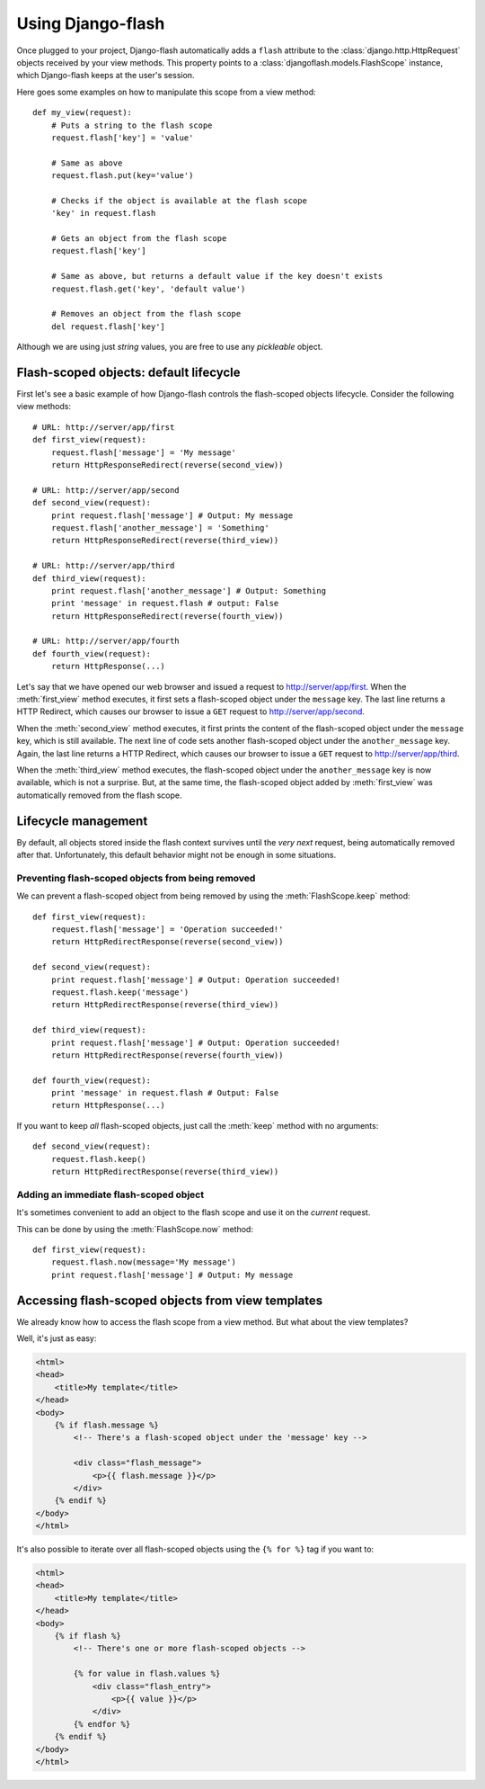 Using Django-flash
------------------

Once plugged to your project, Django-flash automatically adds a ``flash``
attribute to the :class:`django.http.HttpRequest` objects received by your
view methods. This property points to a :class:`djangoflash.models.FlashScope`
instance, which Django-flash keeps at the user's session.

Here goes some examples on how to manipulate this scope from a view method::

    def my_view(request):
        # Puts a string to the flash scope
        request.flash['key'] = 'value'
        
        # Same as above
        request.flash.put(key='value')
        
        # Checks if the object is available at the flash scope
        'key' in request.flash
        
        # Gets an object from the flash scope
        request.flash['key']
        
        # Same as above, but returns a default value if the key doesn't exists
        request.flash.get('key', 'default value')
        
        # Removes an object from the flash scope
        del request.flash['key']


Although we are using just *string* values, you are free to use any *pickleable*
object.


.. _flash-default-lifecycle:

Flash-scoped objects: default lifecycle
```````````````````````````````````````

First let's see a basic example of how Django-flash controls the
flash-scoped objects lifecycle. Consider the following view methods::

    # URL: http://server/app/first
    def first_view(request):
        request.flash['message'] = 'My message'
        return HttpResponseRedirect(reverse(second_view))
    
    # URL: http://server/app/second
    def second_view(request):
        print request.flash['message'] # Output: My message
        request.flash['another_message'] = 'Something'
        return HttpResponseRedirect(reverse(third_view))
    
    # URL: http://server/app/third
    def third_view(request):
        print request.flash['another_message'] # Output: Something
        print 'message' in request.flash # output: False
        return HttpResponseRedirect(reverse(fourth_view))
    
    # URL: http://server/app/fourth
    def fourth_view(request):
        return HttpResponse(...)


Let's say that we have opened our web browser and issued a request to
http://server/app/first\. When the :meth:`first_view` method executes, it
first sets a flash-scoped object under the ``message`` key. The last line
returns a HTTP Redirect, which causes our browser to issue a ``GET`` request
to http://server/app/second\.

When the :meth:`second_view` method executes, it first prints the content of
the flash-scoped object under the ``message`` key, which is still available.
The next line of code sets another flash-scoped object under the
``another_message`` key. Again, the last line returns a HTTP Redirect, which
causes our browser to issue a ``GET`` request to http://server/app/third\.

When the :meth:`third_view` method executes, the flash-scoped object under
the ``another_message`` key is now available, which is not a surprise. But,
at the same time, the flash-scoped object added by :meth:`first_view` was
automatically removed from the flash scope.


.. seealso::
   :ref:`modulesindex`


Lifecycle management
````````````````````

By default, all objects stored inside the flash context survives until the
*very next* request, being automatically removed after that. Unfortunately,
this default behavior might not be enough in some situations.


Preventing flash-scoped objects from being removed
^^^^^^^^^^^^^^^^^^^^^^^^^^^^^^^^^^^^^^^^^^^^^^^^^^

We can prevent a flash-scoped object from being removed by using the
:meth:`FlashScope.keep` method::

    def first_view(request):
        request.flash['message'] = 'Operation succeeded!'
        return HttpRedirectResponse(reverse(second_view))
        
    def second_view(request):
        print request.flash['message'] # Output: Operation succeeded!
        request.flash.keep('message')
        return HttpRedirectResponse(reverse(third_view))
    
    def third_view(request):
        print request.flash['message'] # Output: Operation succeeded!
        return HttpRedirectResponse(reverse(fourth_view))
    
    def fourth_view(request):
        print 'message' in request.flash # Output: False
        return HttpResponse(...)


If you want to keep *all* flash-scoped objects, just call the :meth:`keep`
method with no arguments::

    def second_view(request):
        request.flash.keep()
        return HttpRedirectResponse(reverse(third_view))


Adding an immediate flash-scoped object
^^^^^^^^^^^^^^^^^^^^^^^^^^^^^^^^^^^^^^^

It's sometimes convenient to add an object to the flash scope and use it
on the *current* request.

This can be done by using the :meth:`FlashScope.now` method::

    def first_view(request):
        request.flash.now(message='My message')
        print request.flash['message'] # Output: My message


Accessing flash-scoped objects from view templates
``````````````````````````````````````````````````

We already know how to access the flash scope from a view method. But what
about the view templates?

Well, it's just as easy:

.. code-block:: html+django

   <html>
   <head>
       <title>My template</title>
   </head>
   <body>
       {% if flash.message %}
           <!-- There's a flash-scoped object under the 'message' key -->
           
           <div class="flash_message">
               <p>{{ flash.message }}</p>
           </div>
       {% endif %}
   </body>
   </html>


It's also possible to iterate over all flash-scoped objects using the
``{% for %}`` tag if you want to:

.. code-block:: html+django

   <html>
   <head>
       <title>My template</title>
   </head>
   <body>
       {% if flash %}
           <!-- There's one or more flash-scoped objects -->
           
           {% for value in flash.values %}
               <div class="flash_entry">
                   <p>{{ value }}</p>
               </div>
           {% endfor %}
       {% endif %}
   </body>
   </html>

